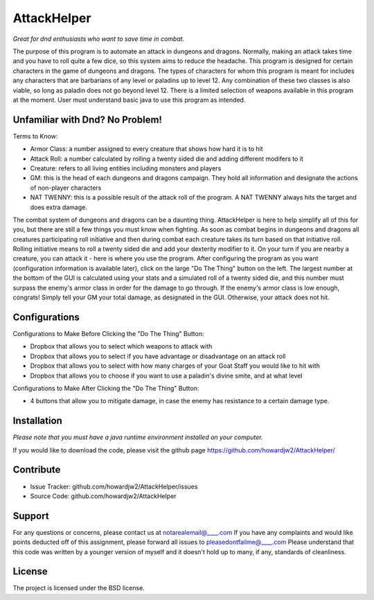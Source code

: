 AttackHelper
==============

*Great for dnd enthusiasts who want to save time in combat.*
 
The purpose of this program is to automate an attack in dungeons and dragons. Normally, making an attack takes time and you have to roll quite a few dice, so this system aims to reduce the headache. This program is designed for certain characters in the game of dungeons and dragons. The types of characters for whom this program is meant for includes any characters that are barbarians of any level or paladins up to level 12. Any combination of these two classes is also viable, so long as paladin does not go beyond level 12. There is a limited selection of weapons available in this program at the moment. User must understand basic java to use this program as intended.

Unfamiliar with Dnd? No Problem!
--------------------------------
Terms to Know:

- Armor Class: a number assigned to every creature that shows how hard it is to hit
- Attack Roll: a number calculated by rolling a twenty sided die and adding different modifers to it
- Creature: refers to all living entities including monsters and players
- GM: this is the head of each dungeons and dragons campaign. They hold all information and designate the actions of non-player characters
- NAT TWENNY: this is a possible result of the attack roll of the program. A NAT TWENNY always hits the target and does extra damage.

The combat system of dungeons and dragons can be a daunting thing. AttackHelper is here to help simplify all of this for you, but there are still a few things you must know when fighting. As soon as combat begins in dungeons and dragons all creatures participating roll initiative and then during combat each creature takes its turn based on that initiative roll. Rolling initiative means to roll a twenty sided die and add your dexterity modifier to it. On your turn if you are nearby a creature, you can attack it - here is where you use the program. After configuring the program as you want (configuration information is available later), click on the large "Do The Thing" button on the left. The largest number at the bottom of the GUI is calculated using your stats and a simulated roll of a twenty sided die, and this number must surpass the enemy's armor class in order for the damage to go through. If the enemy's armor class is low enough, congrats! Simply tell your GM your total damage, as designated in the GUI. Otherwise, your attack does not hit.

Configurations
--------------

Configurations to Make Before Clicking the "Do The Thing" Button:

- Dropbox that allows you to select which weapons to attack with
- Dropbox that allows you to select if you have advantage or disadvantage on an attack roll
- Dropbox that allows you to select with how many charges of your Goat Staff you would like to hit with
- Dropbox that allows you to choose if you want to use a paladin's divine smite, and at what level
 
Configurations to Make After Clicking the "Do The Thing" Button:

- 4 buttons that allow you to mitigate damage, in case the enemy has resistance to a certain damage type.

Installation
------------

*Please note that you must have a java runtime environment installed on your computer.*

If you would like to download the code, please visit the github page https://github.com/howardjw2/AttackHelper/

Contribute
----------
 
- Issue Tracker: github.com/howardjw2/AttackHelper/issues
- Source Code: github.com/howardjw2/AttackHelper
 
Support
-------
 
For any questions or concerns, please contact us at notarealemail@____.com
If you have any complaints and would like points deducted off of this assignment, please forward all issues to pleasedontfailme@____.com
Please understand that this code was written by a younger version of myself and it doesn't hold up to many, if any, standards of cleanliness.
 
License
-------
 
The project is licensed under the BSD license.
